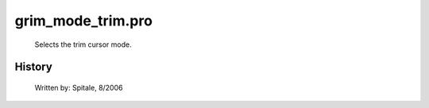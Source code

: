 grim\_mode\_trim.pro
===================================================================================================









	Selects the trim cursor mode.




















History
-------

 	Written by:	Spitale, 8/2006















